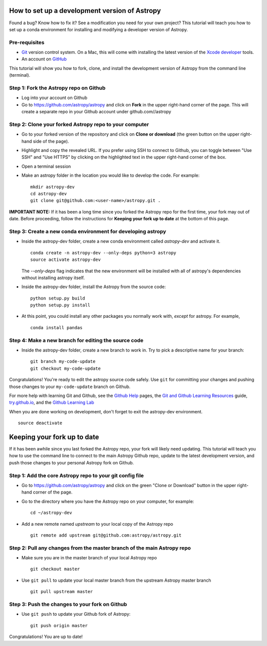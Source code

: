 How to set up a development version of Astropy
==============================================

Found a bug? Know how to fix it? See a modification you need for your
own project? This tutorial will teach you how to set up a conda
environment for installing and modifying a developer version of Astropy.

Pre-requisites
--------------

-  `Git <https://git-scm.com/>`__ version control system. On a Mac, this
   will come with installing the latest version of the `Xcode
   developer <https://developer.apple.com/xcode/>`__ tools.
-  An account on `GitHub <https://github.com/>`__

This tutorial will show you how to fork, clone, and install the
development version of Astropy from the command line (terminal).

Step 1: Fork the Astropy repo on Github
---------------------------------------

-  Log into your account on Github
-  Go to https://github.com/astropy/astropy and click on **Fork** in the
   upper right-hand corner of the page. This will create a separate repo
   in your Github account under github.com//astropy

Step 2: Clone your forked Astropy repo to your computer
-------------------------------------------------------

-  Go to your forked version of the repository and click on **Clone or
   download** (the green button on the upper right-hand side of the
   page).
-  Highlight and copy the revealed URL. If you prefer using SSH to
   connect to Github, you can toggle between "Use SSH" and "Use HTTPS"
   by clicking on the highlighted text in the upper right-hand corner of
   the box.
-  Open a terminal session
-  Make an astropy folder in the location you would like to develop the
   code. For example:

   ::

       mkdir astropy-dev
       cd astropy-dev
       git clone git@github.com:<user-name>/astropy.git .

**IMPORTANT NOTE:** If it has been a long time since you forked the
Astropy repo for the first time, your fork may out of date. Before
proceeding, follow the instructions for **Keeping your fork up to date**
at the bottom of this page.

Step 3: Create a new conda environment for developing astropy
-------------------------------------------------------------

-  Inside the astropy-dev folder, create a new conda environment called
   *astropy-dev* and activate it.

   ::

       conda create -n astropy-dev --only-deps python=3 astropy
       source activate astropy-dev
       
   The *--only-deps* flag indicates that the new environment will be installed with all of astropy's dependencies without installing astropy itself.

-  Inside the astropy-dev folder, install the Astropy from the source
   code:

   ::

       python setup.py build
       python setup.py install

-  At this point, you could install any other packages you normally work
   with, *except* for astropy. For example,

   ::

       conda install pandas

Step 4: Make a new branch for editing the source code
-----------------------------------------------------

-  Inside the astropy-dev folder, create a new branch to work in. Try to
   pick a descriptive name for your branch:

   ::

       git branch my-code-update
       git checkout my-code-update

Congratulations! You're ready to edit the astropy source code safely.
Use ``git`` for committing your changes and pushing those changes to
your ``my-code-update`` branch on Github.

For more help with learning Git and Github, see the `Github
Help <https://help.github.com/>`__ pages, the `Git and Github Learning
Resources <https://help.github.com/articles/git-and-github-learning-resources/>`__
guide, `try.github.io <http://try.github.io/>`_, and the `Github Learning Lab  <https://lab.github.com/>`_

When you are done working on development, don't forget to exit the
astropy-dev environment.

::

    source deactivate

Keeping your fork up to date
============================

If it has been awhile since you last forked the Astropy repo, your fork
will likely need updating. This tutorial will teach you how to use the
command line to connect to the main Astropy Github repo, update to the
latest development version, and push those changes to your personal
Astropy fork on Github.

Step 1: Add the core Astropy repo to your git config file
---------------------------------------------------------

-  Go to https://github.com/astropy/astropy and click on the green
   "Clone or Download" button in the upper right-hand corner of the
   page.
-  Go to the directory where you have the Astropy repo on your computer,
   for example:

   ::

       cd ~/astropy-dev

-  Add a new remote named *upstream* to your local copy of the Astropy
   repo

   ::

       git remote add upstream git@github.com:astropy/astropy.git

Step 2: Pull any changes from the master branch of the main Astropy repo
------------------------------------------------------------------------

-  Make sure you are in the master branch of your local Astropy repo

   ::

       git checkout master

-  Use ``git pull`` to update your local master branch from the upstream
   Astropy master branch

   ::

       git pull upstream master

Step 3: Push the changes to your fork on Github
-----------------------------------------------

-  Use ``git push`` to update your Github fork of Astropy:

   ::

       git push origin master

Congratulations! You are up to date!
